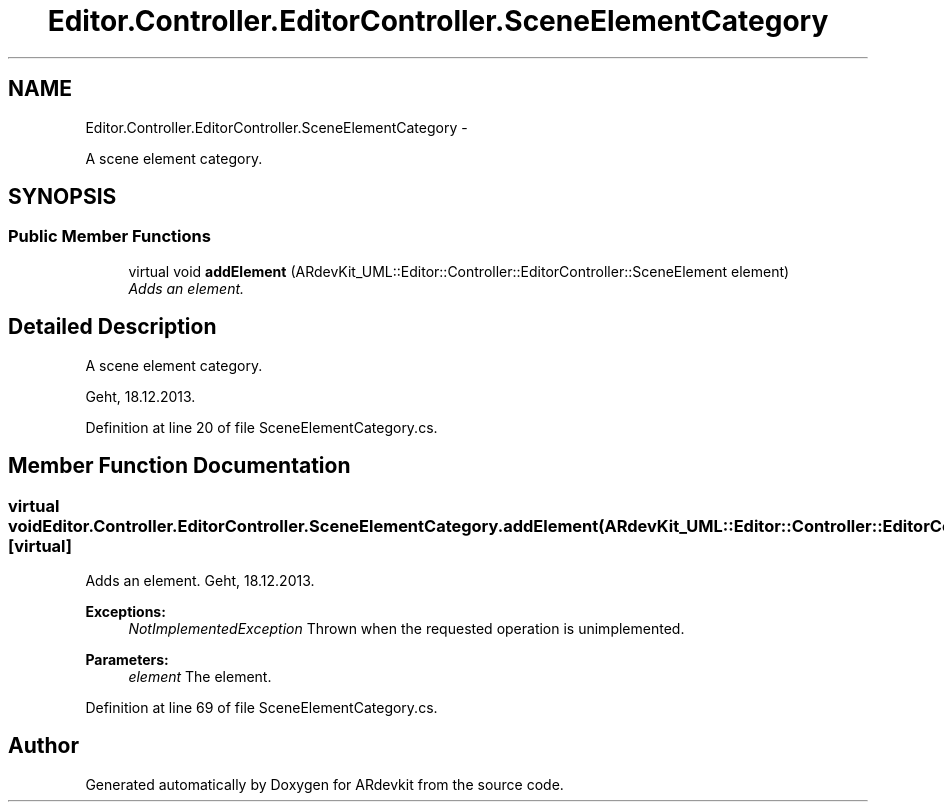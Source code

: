 .TH "Editor.Controller.EditorController.SceneElementCategory" 3 "Wed Dec 18 2013" "Version 0.1" "ARdevkit" \" -*- nroff -*-
.ad l
.nh
.SH NAME
Editor.Controller.EditorController.SceneElementCategory \- 
.PP
A scene element category\&.  

.SH SYNOPSIS
.br
.PP
.SS "Public Member Functions"

.in +1c
.ti -1c
.RI "virtual void \fBaddElement\fP (ARdevKit_UML::Editor::Controller::EditorController::SceneElement element)"
.br
.RI "\fIAdds an element\&. \fP"
.in -1c
.SH "Detailed Description"
.PP 
A scene element category\&. 

Geht, 18\&.12\&.2013\&. 
.PP
Definition at line 20 of file SceneElementCategory\&.cs\&.
.SH "Member Function Documentation"
.PP 
.SS "virtual void Editor\&.Controller\&.EditorController\&.SceneElementCategory\&.addElement (ARdevKit_UML::Editor::Controller::EditorController::SceneElementelement)\fC [virtual]\fP"

.PP
Adds an element\&. Geht, 18\&.12\&.2013\&. 
.PP
\fBExceptions:\fP
.RS 4
\fINotImplementedException\fP Thrown when the requested operation is unimplemented\&. 
.RE
.PP
.PP
\fBParameters:\fP
.RS 4
\fIelement\fP The element\&. 
.RE
.PP

.PP
Definition at line 69 of file SceneElementCategory\&.cs\&.

.SH "Author"
.PP 
Generated automatically by Doxygen for ARdevkit from the source code\&.
